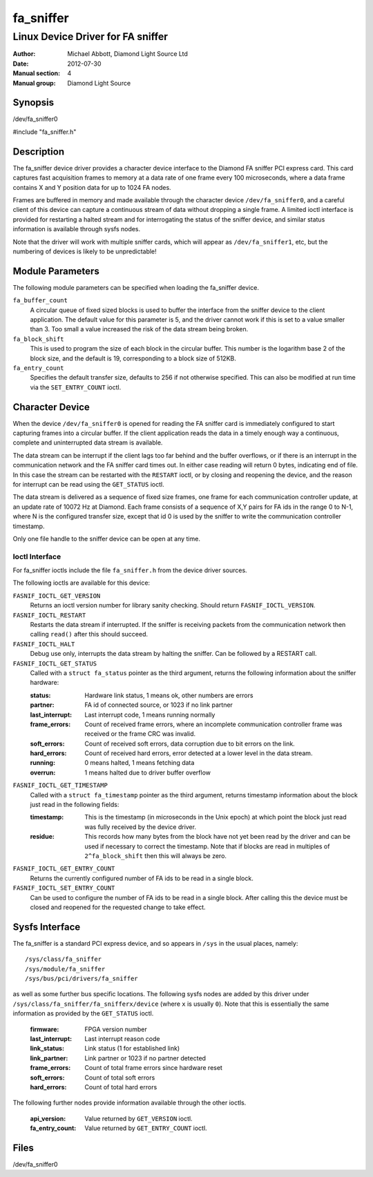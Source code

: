 ==========
fa_sniffer
==========

.. Written in reStructuredText
.. default-role:: literal

----------------------------------
Linux Device Driver for FA sniffer
----------------------------------

:Author:            Michael Abbott, Diamond Light Source Ltd
:Date:              2012-07-30
:Manual section:    4
:Manual group:      Diamond Light Source


Synopsis
========

/dev/fa_sniffer0

#include "fa_sniffer.h"


Description
===========

The fa_sniffer device driver provides a character device interface to the
Diamond FA sniffer PCI express card.  This card captures fast acquisition frames
to memory at a data rate of one frame every 100 microseconds, where a data frame
contains X and Y position data for up to 1024 FA nodes.

Frames are buffered in memory and made available through the character device
`/dev/fa_sniffer0`, and a careful client of this device can capture a continuous
stream of data without dropping a single frame.  A limited ioctl interface is
provided for restarting a halted stream and for interrogating the status of the
sniffer device, and similar status information is available through sysfs nodes.

Note that the driver will work with multiple sniffer cards, which will appear as
`/dev/fa_sniffer1`, etc, but the numbering of devices is likely to be
unpredictable!


Module Parameters
=================

The following module parameters can be specified when loading the fa_sniffer
device.

`fa_buffer_count`
    A circular queue of fixed sized blocks is used to buffer the interface from
    the sniffer device to the client application.  The default value for this
    parameter is 5, and the driver cannot work if this is set to a value smaller
    than 3.  Too small a value increased the risk of the data stream being
    broken.

`fa_block_shift`
    This is used to program the size of each block in the circular buffer.  This
    number is the logarithm base 2 of the block size, and the default is 19,
    corresponding to a block size of 512KB.

`fa_entry_count`
    Specifies the default transfer size, defaults to 256 if not otherwise
    specified.  This can also be modified at run time via the `SET_ENTRY_COUNT`
    ioctl.


Character Device
================

When the device `/dev/fa_sniffer0` is opened for reading the FA sniffer card is
immediately configured to start capturing frames into a circular buffer.  If the
client application reads the data in a timely enough way a continuous, complete
and uninterrupted data stream is available.

The data stream can be interrupt if the client lags too far behind and the
buffer overflows, or if there is an interrupt in the communication network and
the FA sniffer card times out.  In either case reading will return 0 bytes,
indicating end of file.  In this case the stream can be restarted with the
`RESTART` ioctl, or by closing and reopening the device, and the reason for
interrupt can be read using the `GET_STATUS` ioctl.

The data stream is delivered as a sequence of fixed size frames, one frame for
each communication controller update, at an update rate of 10072 Hz at Diamond.
Each frame consists of a sequence of X,Y pairs for FA ids in the range 0 to N-1,
where N is the configured transfer size, except that id 0 is used by the sniffer
to write the communication controller timestamp.

Only one file handle to the sniffer device can be open at any time.


Ioctl Interface
---------------

For fa_sniffer ioctls include the file `fa_sniffer.h` from the device driver
sources.

The following ioctls are available for this device:

`FASNIF_IOCTL_GET_VERSION`
    Returns an ioctl version number for library sanity checking.  Should return
    `FASNIF_IOCTL_VERSION`.

`FASNIF_IOCTL_RESTART`
    Restarts the data stream if interrupted.  If the sniffer is receiving
    packets from the communication network then calling `read()` after this
    should succeed.

`FASNIF_IOCTL_HALT`
    Debug use only, interrupts the data stream by halting the sniffer.  Can be
    followed by a RESTART call.

`FASNIF_IOCTL_GET_STATUS`
    Called with a `struct fa_status` pointer as the third argument, returns the
    following information about the sniffer hardware:

    :status:   Hardware link status, 1 means ok, other numbers are errors
    :partner:  FA id of connected source, or 1023 if no link partner
    :last_interrupt: Last interrupt code, 1 means running normally
    :frame_errors:
        Count of received frame errors, where an incomplete communication
        controller frame was received or the frame CRC was invalid.
    :soft_errors:
        Count of received soft errors, data corruption due to bit errors on the
        link.
    :hard_errors:
        Count of received hard errors, error detected at a lower level in the
        data stream.
    :running:   0 means halted, 1 means fetching data
    :overrun:   1 means halted due to driver buffer overflow

`FASNIF_IOCTL_GET_TIMESTAMP`
    Called with a `struct fa_timestamp` pointer as the third argument, returns
    timestamp information about the block just read in the following fields:

    :timestamp:
        This is the timestamp (in microseconds in the Unix epoch) at which point
        the block just read was fully received by the device driver.
    :residue:
        This records how many bytes from the block have not yet been read by the
        driver and can be used if necessary to correct the timestamp.  Note that
        if blocks are read in multiples of `2^fa_block_shift` then this will
        always be zero.

`FASNIF_IOCTL_GET_ENTRY_COUNT`
    Returns the currently configured number of FA ids to be read in a single
    block.

`FASNIF_IOCTL_SET_ENTRY_COUNT`
    Can be used to configure the number of FA ids to be read in a single block.
    After calling this the device must be closed and reopened for the requested
    change to take effect.


Sysfs Interface
===============

The fa_sniffer is a standard PCI express device, and so appears in `/sys` in the
usual places, namely::

    /sys/class/fa_sniffer
    /sys/module/fa_sniffer
    /sys/bus/pci/drivers/fa_sniffer

as well as some further bus specific locations.  The following sysfs nodes are
added by this driver under `/sys/class/fa_sniffer/fa_snifferx/device` (where `x`
is usually `0`).  Note that this is essentially the same information as provided
by the `GET_STATUS` ioctl.

    :firmware:          FPGA version number
    :last_interrupt:    Last interrupt reason code
    :link_status:       Link status (1 for established link)
    :link_partner:      Link partner or 1023 if no partner detected
    :frame_errors:      Count of total frame errors since hardware reset
    :soft_errors:       Count of total soft errors
    :hard_errors:       Count of total hard errors

The following further nodes provide information available through the other
ioctls.

    :api_version:       Value returned by `GET_VERSION` ioctl.
    :fa_entry_count:    Value returned by `GET_ENTRY_COUNT` ioctl.


Files
=====
/dev/fa_sniffer0
